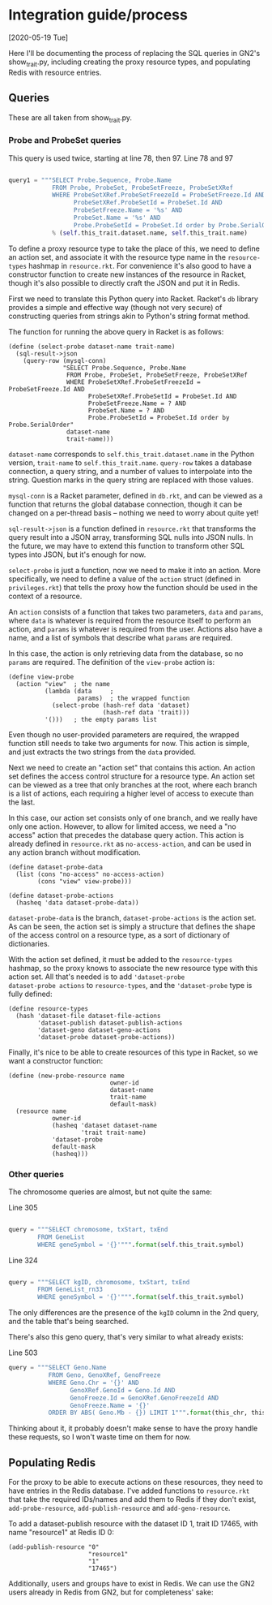* Integration guide/process

[2020-05-19 Tue]

Here I'll be documenting the process of replacing the SQL queries in
GN2's show_trait.py, including creating the proxy resource types, and
populating Redis with resource entries.


** Queries

These are all taken from show_trait.py.

*** Probe and ProbeSet queries

This query is used twice, starting at line 78, then 97.
Line 78 and 97
#+begin_src python

query1 = """SELECT Probe.Sequence, Probe.Name
            FROM Probe, ProbeSet, ProbeSetFreeze, ProbeSetXRef
            WHERE ProbeSetXRef.ProbeSetFreezeId = ProbeSetFreeze.Id AND
                  ProbeSetXRef.ProbeSetId = ProbeSet.Id AND
                  ProbeSetFreeze.Name = '%s' AND
                  ProbeSet.Name = '%s' AND
                  Probe.ProbeSetId = ProbeSet.Id order by Probe.SerialOrder"""
            % (self.this_trait.dataset.name, self.this_trait.name)
#+end_src

To define a proxy resource type to take the place of this, we need to
define an action set, and associate it with the resource type name
in the ~resource-types~ hashmap in ~resource.rkt~. For convenience
it's also good to have a constructor function to create new instances
of the resource in Racket, though it's also possible to directly craft
the JSON and put it in Redis.


First we need to translate this Python query into Racket. Racket's
~db~ library provides a simple and effective way (though not very
secure) of constructing queries from strings akin to Python's string
format method.

The function for running the above query in Racket is as follows:

#+begin_src racket
(define (select-probe dataset-name trait-name)
  (sql-result->json
    (query-row (mysql-conn)
               "SELECT Probe.Sequence, Probe.Name
                FROM Probe, ProbeSet, ProbeSetFreeze, ProbeSetXRef
                WHERE ProbeSetXRef.ProbeSetFreezeId = ProbeSetFreeze.Id AND
                      ProbeSetXRef.ProbeSetId = ProbeSet.Id AND
                      ProbeSetFreeze.Name = ? AND
                      ProbeSet.Name = ? AND
                      Probe.ProbeSetId = ProbeSet.Id order by Probe.SerialOrder"
                dataset-name
                trait-name)))
#+end_src

~dataset-name~ corresponds to ~self.this_trait.dataset.name~ in the
Python version, ~trait-name~ to ~self.this_trait.name~. ~query-row~
takes a database connection, a query string, and a number of values to
interpolate into the string. Question marks in the query string are
replaced with those values.

~mysql-conn~ is a Racket parameter, defined in ~db.rkt~, and can
be viewed as a function that returns the global database connection,
though it can be changed on a per-thread basis -- nothing we need
to worry about quite yet!

~sql-result->json~ is a function defined in ~resource.rkt~ that
transforms the query result into a JSON array, transforming
SQL nulls into JSON nulls. In the future, we may have to extend
this function to transform other SQL types into JSON, but it's
enough for now.

~select-probe~ is just a function, now we need to make it into an
action. More specifically, we need to define a value of the ~action~
struct (defined in ~privileges.rkt~) that tells the proxy how the
function should be used in the context of a resource.

An ~action~ consists of a function that takes two parameters, ~data~
and ~params~, where ~data~ is whatever is required from the resource
itself to perform an action, and ~params~ is whatever is required
from the user. Actions also have a name, and a list of symbols that
describe what ~params~ are required.

In this case, the action is only retrieving data from the database,
so no ~params~ are required. The definition of the ~view-probe~
action is:

#+begin_src racket
(define view-probe
  (action "view"  ; the name
          (lambda (data     ;
                   params)  ; the wrapped function
            (select-probe (hash-ref data 'dataset)
                          (hash-ref data 'trait)))
          '()))   ; the empty params list
#+end_src

Even though no user-provided parameters are required, the wrapped
function still needs to take two arguments for now. This action is
simple, and just extracts the two strings from the ~data~ provided.

Next we need to create an "action set" that contains this action. An
action set defines the access control structure for a resource type.
An action set can be viewed as a tree that only branches at the root,
where each branch is a list of actions, each requiring a higher level
of access to execute than the last.

In this case, our action set consists only of one branch, and we
really have only one action. However, to allow for limited access, we
need a "no access" action that precedes the database query action.
This action is already defined in ~resource.rkt~ as
~no-access-action~, and can be used in any action branch without
modification.

#+begin_src racket
(define dataset-probe-data
  (list (cons "no-access" no-access-action)
        (cons "view" view-probe)))

(define dataset-probe-actions
  (hasheq 'data dataset-probe-data))
#+end_src

~dataset-probe-data~ is the branch, ~dataset-probe-actions~ is the
action set. As can be seen, the action set is simply a structure
that defines the shape of the access control on a resource type,
as a sort of dictionary of dictionaries.

With the action set defined, it must be added to the ~resource-types~
hashmap, so the proxy knows to associate the new resource type with
this action set. All that's needed is to add ~'dataset-probe
dataset-probe actions~ to ~resource-types~, and the ~'dataset-probe~
type is fully defined:

#+begin_src racket
(define resource-types
  (hash 'dataset-file dataset-file-actions
        'dataset-publish dataset-publish-actions
        'dataset-geno dataset-geno-actions
        'dataset-probe dataset-probe-actions))
#+end_src

Finally, it's nice to be able to create resources of this type in Racket,
so we want a constructor function:

#+begin_src racket
(define (new-probe-resource name
                            owner-id
                            dataset-name
                            trait-name
                            default-mask)
  (resource name
            owner-id
            (hasheq 'dataset dataset-name
                    'trait trait-name)
            'dataset-probe
            default-mask
            (hasheq)))
#+end_src


*** Other queries

The chromosome queries are almost, but not quite the same:

Line 305
#+begin_src python

query = """SELECT chromosome, txStart, txEnd
        FROM GeneList
        WHERE geneSymbol = '{}'""".format(self.this_trait.symbol)
#+end_src


Line 324
#+begin_src python

query = """SELECT kgID, chromosome, txStart, txEnd
        FROM GeneList_rn33
        WHERE geneSymbol = '{}'""".format(self.this_trait.symbol)
#+end_src

The only differences are the presence of the ~kgID~ column in the 2nd
query, and the table that's being searched.

There's also this geno query, that's very similar to what already exists:

Line 503
#+begin_src python
query = """SELECT Geno.Name
           FROM Geno, GenoXRef, GenoFreeze
           WHERE Geno.Chr = '{}' AND
                 GenoXRef.GenoId = Geno.Id AND
                 GenoFreeze.Id = GenoXRef.GenoFreezeId AND
                 GenoFreeze.Name = '{}'
           ORDER BY ABS( Geno.Mb - {}) LIMIT 1""".format(this_chr, this_db.group.name+"Geno", this_mb)
#+end_src


Thinking about it, it probably doesn't make sense to have the proxy
handle these requests, so I won't waste time on them for now.

** Populating Redis

For the proxy to be able to execute actions on these resources, they
need to have entries in the Redis database. I've added functions
to ~resource.rkt~ that take the required IDs/names and add them to
Redis if they don't exist, ~add-probe-resource~, ~add-publish-resource~
and ~add-geno-resource~.

To add a dataset-publish resource with the dataset ID 1, trait ID 17465,
with name "resource1" at Redis ID 0:

#+begin_src racket
(add-publish-resource "0"
                      "resource1"
                      "1"
                      "17465")
#+end_src

Additionally, users and groups have to exist in Redis. We can
use the GN2 users already in Redis from GN2, but for completeness'
sake:
